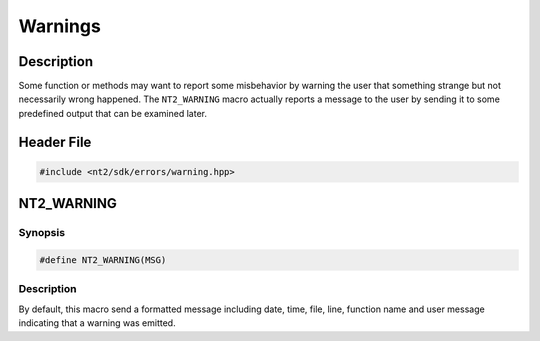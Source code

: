 .. _warnings:

Warnings
========

Description
^^^^^^^^^^^

Some function or methods may want to report some misbehavior by warning the user
that something strange but not necessarily wrong happened. The ``NT2_WARNING``
macro actually reports a message to the user by sending it to some predefined
output that can be examined later.

Header File
^^^^^^^^^^^

.. code-block:: cpp

  #include <nt2/sdk/errors/warning.hpp>

.. _nt2_warning:

NT2_WARNING
^^^^^^^^^^^

.. index::
    single: NT2_WARNING

Synopsis
--------

.. code-block:: cpp

  #define NT2_WARNING(MSG)

Description
------------
By default, this macro send a formatted message including date, time, file, line,
function name and user message indicating that a warning was emitted.
